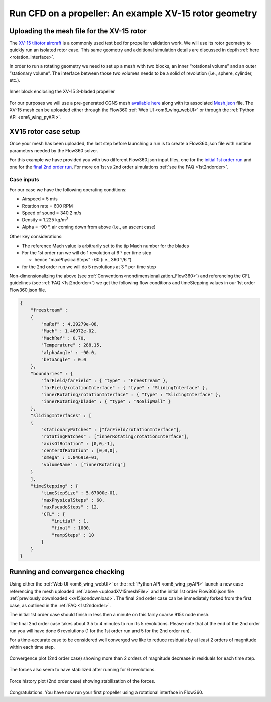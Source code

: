 .. _rotation_interface_quickstart:
.. |deg|    unicode:: U+000B0 .. DEGREE SIGN

Run CFD on a propeller: An example XV-15 rotor geometry
=========================================================

Uploading the mesh file for the XV-15 rotor
-------------------------------------------------------
The `XV-15 tiltotor aircraft <https://en.wikipedia.org/wiki/Bell_XV-15>`__ is a commonly used test bed for propeller validation work.  We will use its rotor geometry to quickly run an isolated rotor case. This same geometry and additional simulation details are discussed in depth :ref:`here <rotation_interface>`.

In order to run a rotating geometry we need to set up a mesh with two blocks, an inner “rotational volume” and an outer “stationary volume”. The interface between those two volumes needs to be a solid of revolution (i.e., sphere, cylinder, etc.).

.. figure:: rotationInterfaceQSFigs/rotInterfaceView.png
    :width: 600px
    :align: center
    :alt: Inner block enclosing the XV-15 3-bladed prop

    Inner block enclosing the XV-15 3-bladed propeller

.. _uploadXV15meshFile:

For our purposes we will use a pre-generated CGNS mesh `available here <https://simcloud-public-1.s3.amazonaws.com/xv15/XV15_Hover_ascent_coarse.cgns>`__ along with its associated `Mesh.json <https://simcloud-public-1.s3.amazonaws.com/xv15/XV15_quick_start_mesh.json>`__ file. The XV-15 mesh can be uploaded either through the Flow360 :ref:`Web UI <om6_wing_webUI>` or through the :ref:`Python API <om6_wing_pyAPI>`.

XV15 rotor case setup
----------------------

Once your mesh has been uploaded, the last step before launching a run is to create a Flow360.json file with runtime parameters needed by the Flow360 solver.

.. _xv15jsondownload:

For this example we have provided you with two different Flow360.json input files, one for the `initial 1st order run <https://simcloud-public-1.s3.amazonaws.com/xv15/XV15_quick_start_flow360_1st.json>`__ and one for the `final 2nd order run <https://simcloud-public-1.s3.amazonaws.com/xv15/XV15_quick_start_flow360_2nd.json>`__. For more on 1st vs 2nd order simulations :ref:`see the FAQ <1st2ndorder>`.


Case inputs
~~~~~~~~~~~~~~~~~~~~~~

For our case we have the following operating conditions:

-   Airspeed = 5 m/s
-   Rotation rate = 600 RPM
-   Speed of sound = 340.2 m/s
-   Density = 1.225 kg/m\ :sup:`3`
-   Alpha = -90 |deg|, air coming down from above (i.e., an ascent case)

Other key considerations:

-   The reference Mach value is arbitrarily set to the tip Mach number for the blades
-   For the 1st order run we will do 1 revolution at 6 |deg| per time step

    -   hence "maxPhysicalSteps" : 60 (i.e., 360 |deg|/6 |deg|)

-   for the 2nd order run we will do 5 revolutions at 3 |deg| per time step

Non-dimensionalizing the above (see :ref:`Conventions<nondimensionalization_Flow360>`) and referencing the CFL guidelines (see :ref:`FAQ <1st2ndorder>`) we get the following flow conditions and timeStepping values in our 1st order Flow360.json file.

.. code-block:: javascript

  {
      "freestream" :
      {
          "muRef" : 4.29279e-08,
          "Mach" : 1.46972e-02,
          "MachRef" : 0.70,
          "Temperature" : 288.15,
          "alphaAngle" : -90.0,
          "betaAngle" : 0.0
      },
      "boundaries" : {
          "farField/farField" : { "type" : "Freestream" },
          "farField/rotationInterface" : { "type" : "SlidingInterface" },
          "innerRotating/rotationInterface" : { "type" : "SlidingInterface" },
          "innerRotating/blade" : { "type" : "NoSlipWall" }
      },
      "slidingInterfaces" : [
      {
          "stationaryPatches" : ["farField/rotationInterface"],
          "rotatingPatches" : ["innerRotating/rotationInterface"],
          "axisOfRotation" : [0,0,-1],
          "centerOfRotation" : [0,0,0],
          "omega" : 1.84691e-01,
          "volumeName" : ["innerRotating"]
      }
      ],
      "timeStepping" : {
          "timeStepSize" : 5.67000e-01,
          "maxPhysicalSteps" : 60,
          "maxPseudoSteps" : 12,
          "CFL" : {
              "initial" : 1,
              "final" : 1000,
              "rampSteps" : 10
          }
      }
  }

Running and convergence checking
--------------------------------------

Using either the :ref:`Web UI <om6_wing_webUI>` or the :ref:`Python API <om6_wing_pyAPI>` launch a new case referencing the mesh uploaded :ref:`above <uploadXV15meshFile>` and the initial 1st order Flow360.json file :ref:`previously downloaded <xv15jsondownload>`. The final 2nd order case can be immediately forked from the first case, as outlined in the :ref:`FAQ <1st2ndorder>`.

The initial 1st order case should finish in less then a minute on this fairly coarse 915k node mesh.

The final 2nd order case takes about 3.5 to 4 minutes to run its 5 revolutions. Please note that at the end of the 2nd order run you will have done 6 revolutions (1 for the 1st order run and 5 for the 2nd order run).

For a time-accurate case to be considered well converged we like to reduce residuals by at least 2 orders of magnitude within each time step.

.. figure:: rotationInterfaceQSFigs/residuals_convergence.png
    :width: 600px
    :align: center
    :alt: convergence of residuals

    Convergence plot (2nd order case) showing more than 2 orders of magnitude decrease in residuals for each time step.

The forces also seem to have stabilized after running for 6 revolutions.

.. figure:: rotationInterfaceQSFigs/force_convergence.png
    :width: 600px
    :align: center
    :alt: convergence of forces

    Force history plot (2nd order case) showing stabilization of the forces.

Congratulations. You have now run your first propeller using a rotational interface in Flow360.
